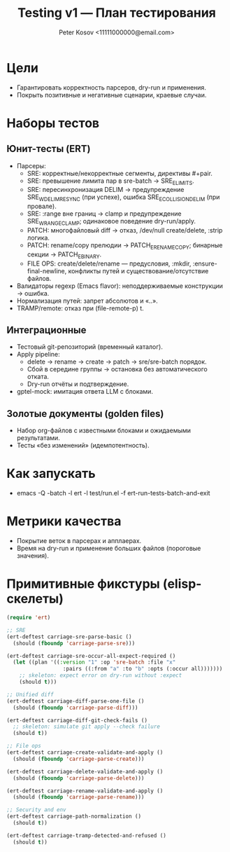 #+title: Testing v1 — План тестирования
#+author: Peter Kosov <11111000000@email.com>
#+language: ru
#+options: toc:2 num:t

* Цели
- Гарантировать корректность парсеров, dry-run и применения.
- Покрыть позитивные и негативные сценарии, краевые случаи.

* Наборы тестов
** Юнит-тесты (ERT)
- Парсеры:
  - SRE: корректные/некорректные сегменты, директивы #+pair.
  - SRE: превышение лимита пар в sre-batch → SRE_E_LIMITS.
  - SRE: пересинхронизация DELIM → предупреждение SRE_W_DELIM_RESYNC (при успехе), ошибка SRE_E_COLLISION_DELIM (при провале).
  - SRE: :range вне границ → clamp и предупреждение SRE_W_RANGE_CLAMP; одинаковое поведение dry-run/apply.
  - PATCH: многофайловый diff → отказ, /dev/null create/delete, :strip логика.
  - PATCH: rename/copy прелюдии → PATCH_E_RENAME_COPY; бинарные секции → PATCH_E_BINARY.
  - FILE OPS: create/delete/rename — предусловия, :mkdir, :ensure-final-newline, конфликты путей и существование/отсутствие файлов.
- Валидаторы regexp (Emacs flavor): неподдерживаемые конструкции → ошибка.
- Нормализация путей: запрет абсолютов и «..».
- TRAMP/remote: отказ при (file-remote-p) t.

** Интеграционные
- Тестовый git-репозиторий (временный каталог).
- Apply pipeline:
  - delete → rename → create → patch → sre/sre-batch порядок.
  - Сбой в середине группы → остановка без автоматического отката.
  - Dry-run отчёты и подтверждение.
- gptel-mock: имитация ответа LLM с блоками.

** Золотые документы (golden files)
- Набор org-файлов с известными блоками и ожидаемыми результатами.
- Тесты «без изменений» (идемпотентность).

* Как запускать
- emacs -Q -batch -l ert -l test/run.el -f ert-run-tests-batch-and-exit

* Метрики качества
- Покрытие веток в парсерах и апплаерах.
- Время на dry-run и применение больших файлов (пороговые значения).

* Примитивные фикстуры (elisp-скелеты)
#+begin_src emacs-lisp
(require 'ert)

;; SRE
(ert-deftest carriage-sre-parse-basic ()
  (should (fboundp 'carriage-parse-sre)))

(ert-deftest carriage-sre-occur-all-expect-required ()
  (let ((plan '((:version "1" :op 'sre-batch :file "x"
                  :pairs ((:from "a" :to "b" :opts (:occur all)))))))
    ;; skeleton: expect error on dry-run without :expect
    (should t)))

;; Unified diff
(ert-deftest carriage-diff-parse-one-file ()
  (should (fboundp 'carriage-parse-diff)))

(ert-deftest carriage-diff-git-check-fails ()
  ;; skeleton: simulate git apply --check failure
  (should t))

;; File ops
(ert-deftest carriage-create-validate-and-apply ()
  (should (fboundp 'carriage-parse-create)))

(ert-deftest carriage-delete-validate-and-apply ()
  (should (fboundp 'carriage-parse-delete)))

(ert-deftest carriage-rename-validate-and-apply ()
  (should (fboundp 'carriage-parse-rename)))

;; Security and env
(ert-deftest carriage-path-normalization ()
  (should t))

(ert-deftest carriage-tramp-detected-and-refused ()
  (should t))
#+end_src
